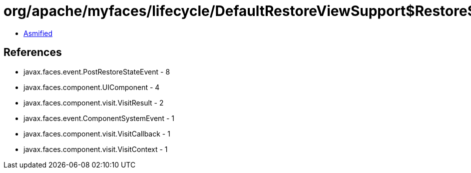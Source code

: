 = org/apache/myfaces/lifecycle/DefaultRestoreViewSupport$RestoreStateCallback.class

 - link:DefaultRestoreViewSupport$RestoreStateCallback-asmified.java[Asmified]

== References

 - javax.faces.event.PostRestoreStateEvent - 8
 - javax.faces.component.UIComponent - 4
 - javax.faces.component.visit.VisitResult - 2
 - javax.faces.event.ComponentSystemEvent - 1
 - javax.faces.component.visit.VisitCallback - 1
 - javax.faces.component.visit.VisitContext - 1
